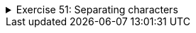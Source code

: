 ++++
<div class='ex'><details class='ex'><summary>Exercise 51: Separating characters</summary>
++++

Create a program that asks for the user's name and gives its characters separately. You do
not need to create methods in this exercise.

[source]
----

Type your name: <font color="red">Paul</font>
1. character: P
2. character: a
3. character: u
4. character: l
----

*Hint*: using a `while` loop helps in this exercise!

[source]
----
Type your name: <font color="red">Catherine</font>
1. character: C
2. character: a
3. character: t
4. character: h
5. character: e
6. character: r
7. character: i
8. character: n
9. character: e
----

++++
</details></div><!-- end ex 51-->
++++
